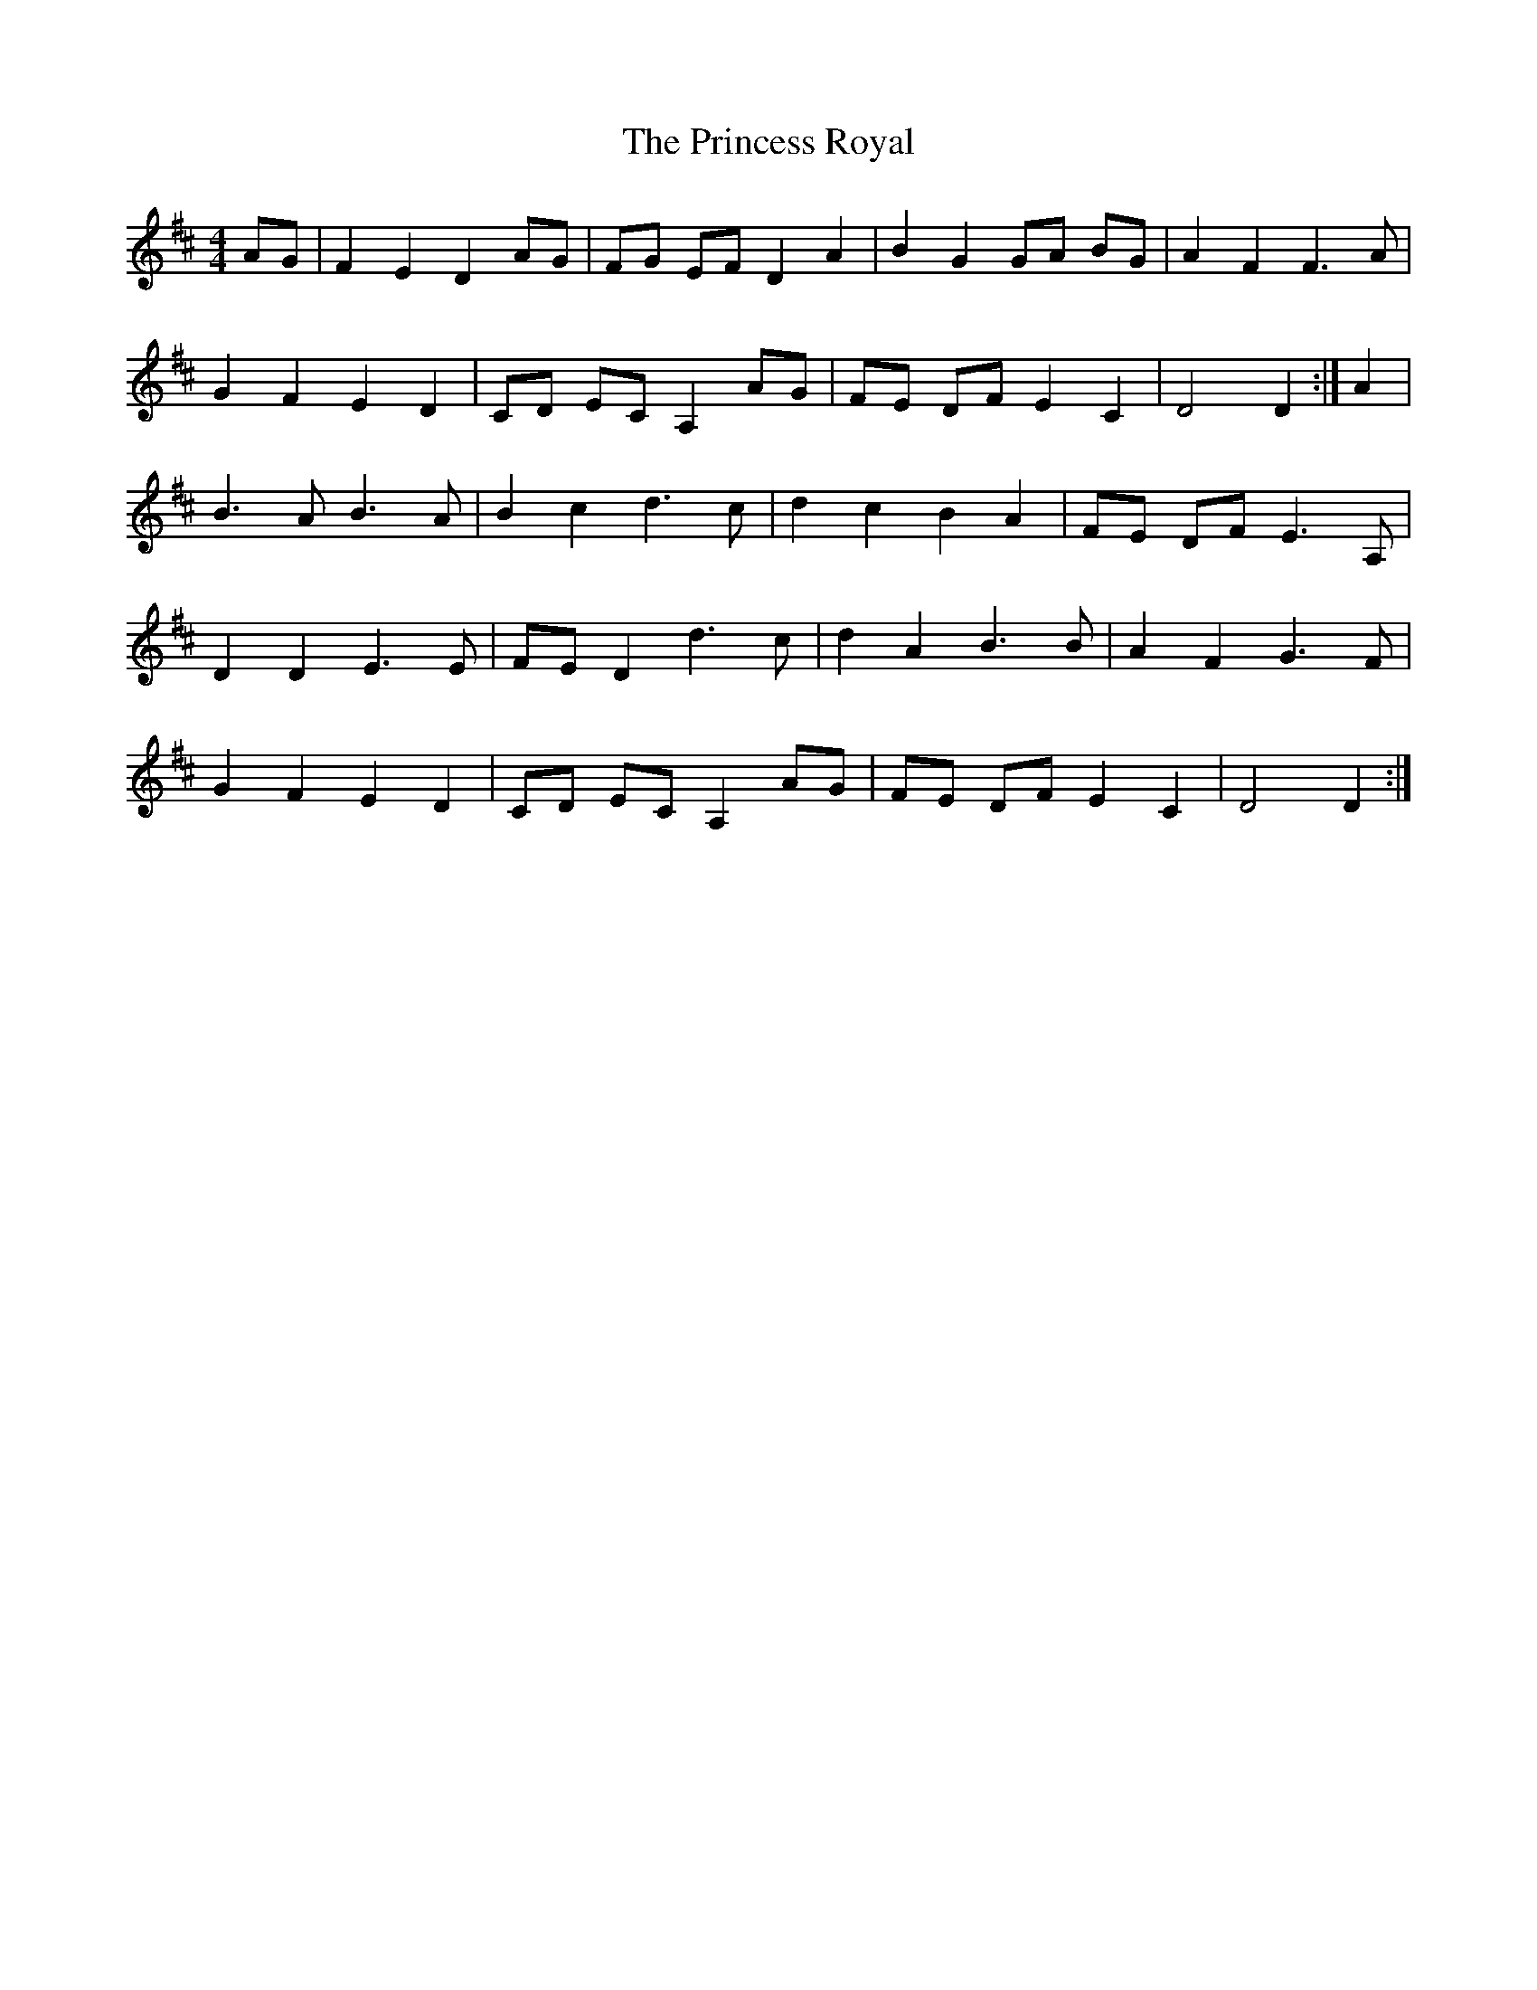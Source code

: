 X: 4
T: Princess Royal, The
Z: gone
S: https://thesession.org/tunes/7267#setting18792
R: barndance
M: 4/4
L: 1/8
K: Dmaj
AG | F2 E2 D2 AG | FG EF D2 A2 | B2 G2 GA BG | A2 F2 F3 A |G2 F2 E2 D2 | CD EC A,2 AG | FE DF E2 C2 | D4 D2 :| A2 |B3 A B3 A | B2 c2 d3 c | d2 c2 B2 A2 | FE DF E3 A, |D2 D2 E3 E | FE D2 d3 c | d2 A2 B3 B | A2 F2 G3 F |G2 F2 E2 D2 | CD EC A,2 AG | FE DF E2 C2 | D4 D2 :|
